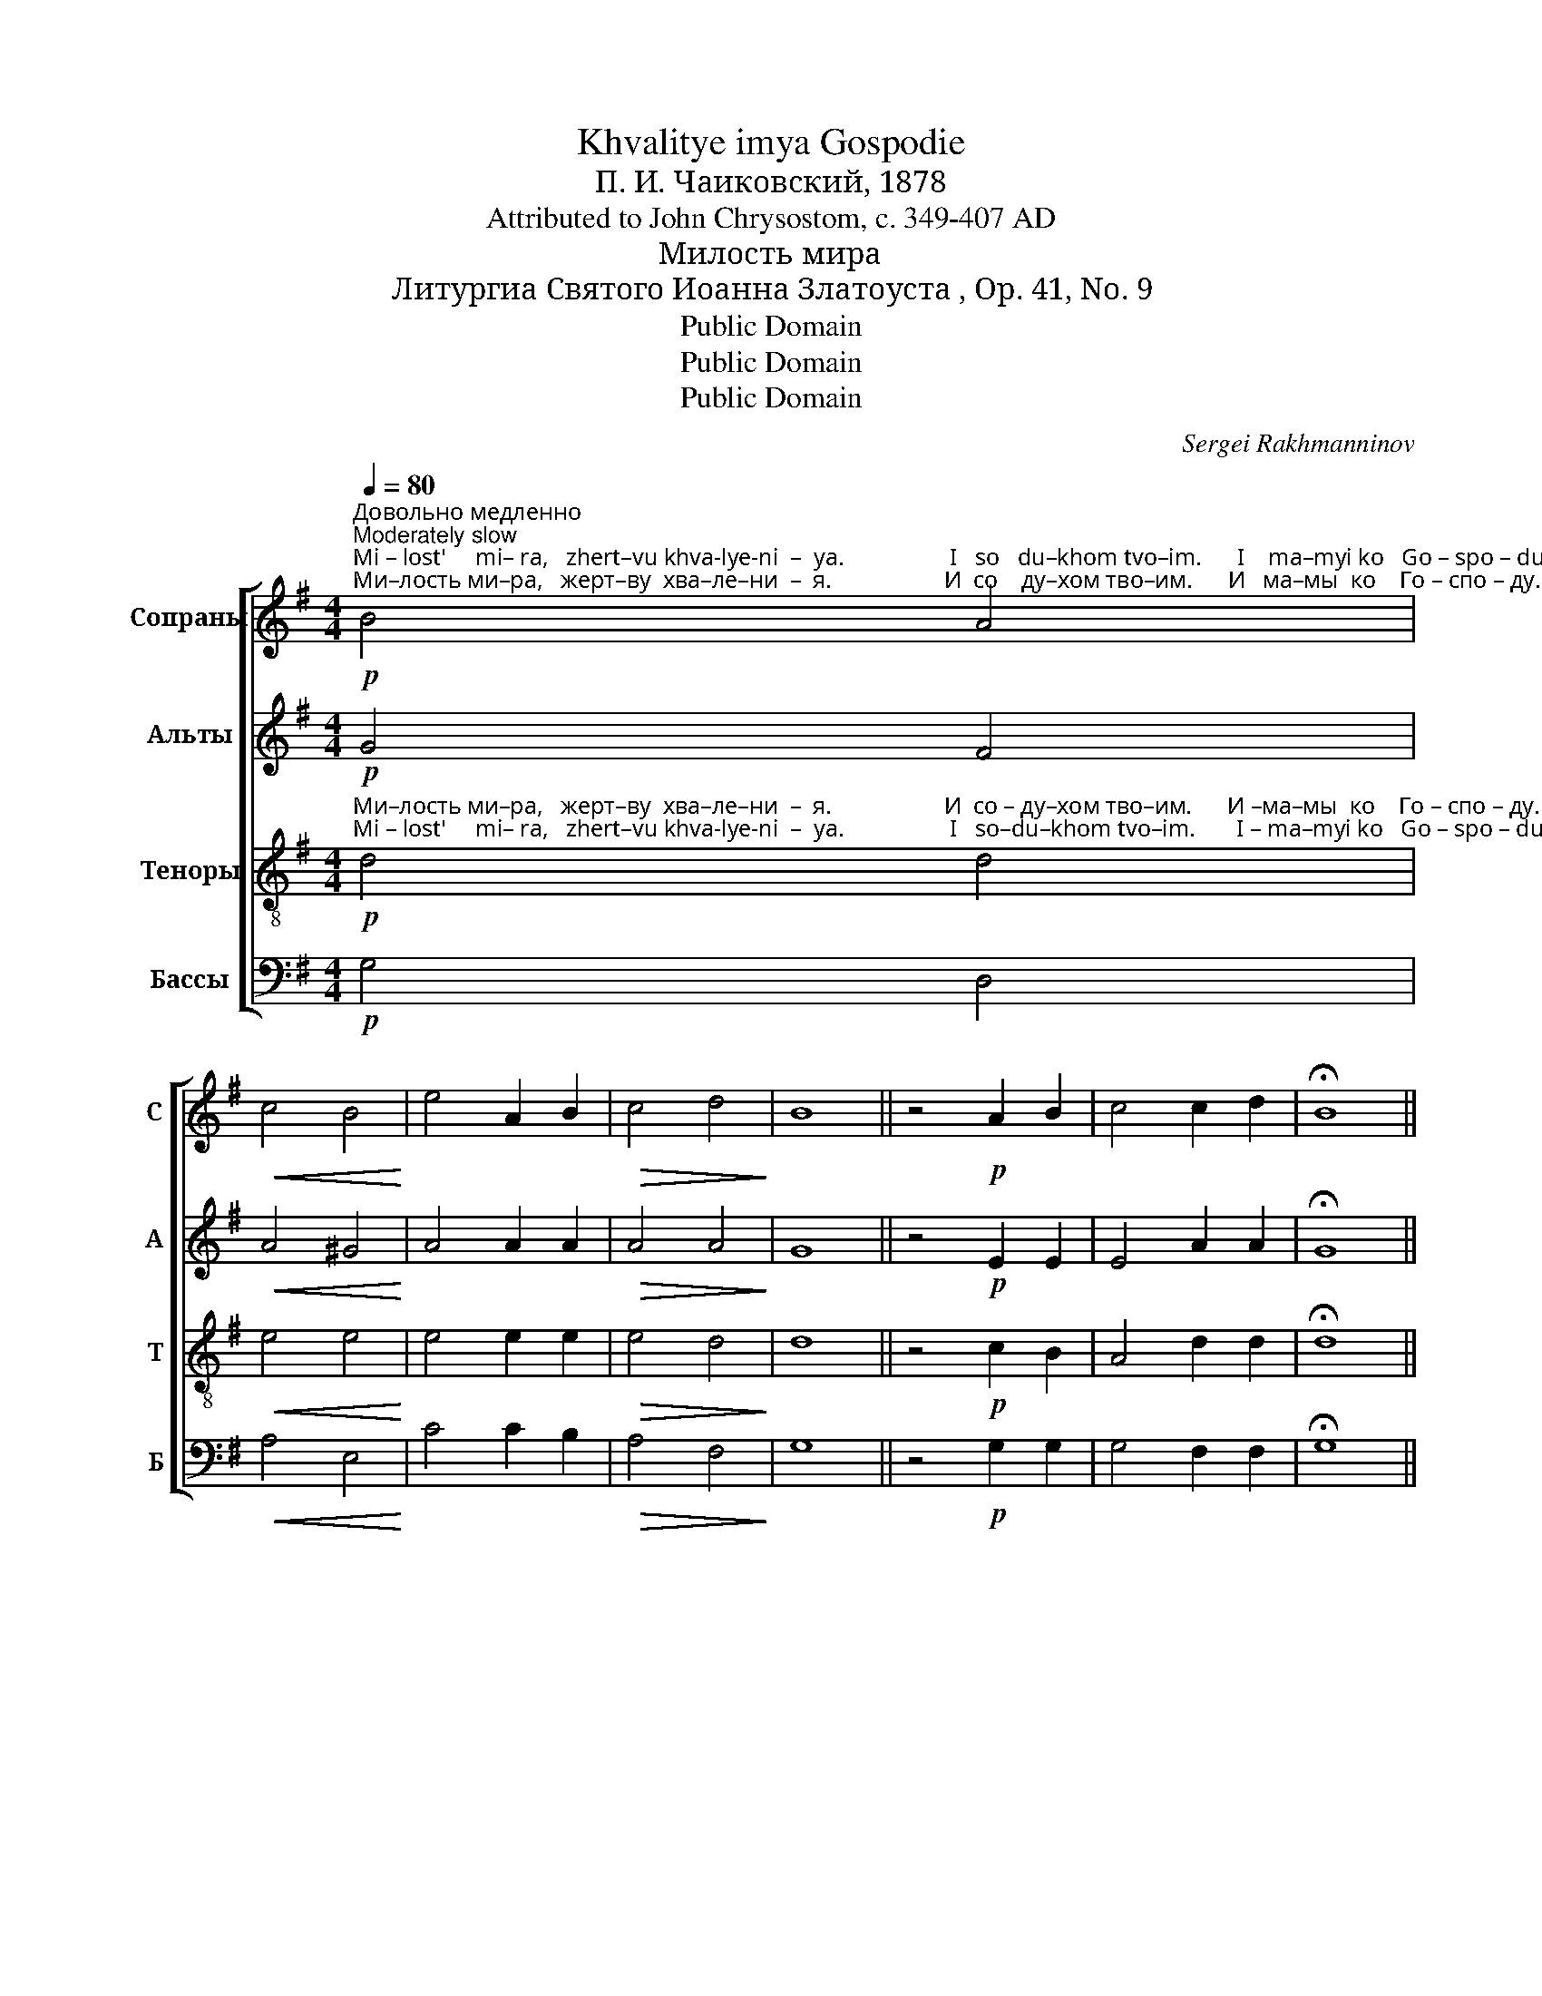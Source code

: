 X:1
T:Khvalitye imya Gospodie
T:П. И. Чаиковский, 1878
T:Attributed to John Chrysostom, c. 349-407 AD
T:Милость мира
T:Литургиа Святого Иоанна Златоуста , Op. 41, No. 9
T:Public Domain
T:Public Domain
T:Public Domain
C:Sergei Rakhmanninov
Z:Public Domain
%%score [ 1 2 3 4 ]
L:1/8
Q:1/4=80
M:4/4
K:G
V:1 treble nm="Сопраны" snm="С"
V:2 treble nm="Альты" snm="А"
V:3 treble-8 nm="Теноры" snm="Т"
V:4 bass nm="Бассы" snm="Б"
V:1
"^Довольно медленно\nModerately slow"!p!"^Мi – lost'     mi– ra,   zhert–vu khva-lye-ni  –  ya.                  I   so   du–khom tvo–im.      I    ma–myi ko   Go – spo – du.""^Ми–лость ми–ра,   жерт–ву  хва–ле–ни  –  я.                   И  со    ду–хом тво–им.      И   ма–мы  ко    Го – спо – ду." B4 A4 | %1
!<(! c4 B4!<)! | e4 A2 B2 |!>(! c4 d4!>)! | B8 || z4!p! A2 B2 | c4 c2 d2 | !fermata!B8 || %8
!p! A3 A A2 B2 | c4 d4 | !fermata!B8 || %11
 z4 z2!p!"^Dos – toi   – no    i      pra–vyed–no  yest'  po–kla – nya  –   ti   –  sya  Ot–tsu   i        Syi – nu,          i    Svya–to–mu  Du–""^Дос – той – но   и      пра–вед–но  есть  по–кла – ня   –  ти  –   ся   От–цу  и       Сы – ну,          и   Свя – то–му  Ду –" B2 | %12
 B4 A2 A2 |!<(! c2 BB B2 BB!<)! |!mf! e2 A2 AABB | c2 c2 z2 cc | c2 c2 d4 | %17
"^– ху,          Тро – и  –  це   е – ди–но–сущ      –         ней       и      не–pаз – дель – ней.           Свят, Свят, Свят, Гос–подь Са–ва –""^–khu,        Tro –  i   – tse  ye–di–no–sushch  –         nyei       i      nye–raz – del'  –  nyei.         Svyat, Svyat, Svyat, Gos-pod'  Sa–va –" B2 z2!p! A3 A | %18
 AAAB (c2 d2) | B4 A2 AB | (c2 d2) !fermata!B4 ||[K:C]"^Скоро\nFast"[Q:1/4=130]!ff! c4 e4 | %22
 g2 c2 d2 BB | %23
"^–оθ! Ис-полнь не-бо и   зем–ля _____________________________________      сла      –      вы  Тво–е   –   я,          сла      –     вы   Тво–е   –""^–оth!  Is– poln'  ne–bo  i   zem–lya ____________________________________       sla       –      vyi  Tvo–ye – ya,          sla       –    vyi   Tvo–ye  –" c2 cd edef | %24
 g8- | g2 f2- ffff | e2 e2- eeee | %27
"^–я:   О-сан-на в выш-них, О–сан–на  в выш–них,  бла–го–сло – вен гря–дый во        и –  мя  Гос – под      –    не.   О–сан–на""^–ya: О-san-na v vyish-nikh, О–san–na v vyish-nikh, bla – go–slo – ven grya–dyii  vo       i  – mya Gos– pod      –   nye.  O–san–na" d2 G2 c2 B2 | %28
 A2 BB c2 B2 | A2 B2 c2 cc | B2 A2 G2 e2 | d2 BB A4 | G2 G2 c2 B2 | %33
"^в выш-них, О–сан–на в выш–них,  О–сан – на,  О    –     сан–на           в выш      –       них!                 А     –  минь,      А    –   минь.""^v vyish-nikh, O-san-na v vyish-nikh, O–san–na,  O    –     san–na           v vyish    –       nikh!                 A   –   min',         A   –    min'." A2 BB c2 B2 | %34
 A2 BB c2 dd |[M:2/4] e2 e2 |[M:4/4] (d4 g4) | !fermata!c8 || %38
"^Mедленно\nSlow"[Q:1/4=70]!mf! [ce]8 | !fermata!c8 |!p! c8 | !fermata!G8 |] %42
V:2
!p! G4 F4 |!<(! A4 ^G4!<)! | A4 A2 A2 |!>(! A4 A4!>)! | G8 || z4!p! E2 E2 | E4 A2 A2 | %7
 !fermata!G8 ||!p! E3 E E2 E2 | E4 A4 | !fermata!G8 || z4 z2!p! G2 | G4 F2 F2 | %13
!<(! A2 ^GG G2 GG!<)! |!mf! A2 A2 AAAA | A2 A2 z2 AA | A2 A2 A4 | G2 z2!p! E3 E | EEEE (E2 A2) | %19
 G4 E2 EE | (E2 A2) !fermata!G4 ||[K:C]!ff! G4 c4 | d2 A2 A2 GG | %23
"^–оθ!                                 Ис–полнь не– бо    и  зем–ля,          и    зем – ля        сла      –      вы   Тво–е   –   я,          сла      –     вы   Тво–е   –""^–оth!                                  Is – poln'   ne –bo    i   zem–lya,          i     zem –lya        sla       –      vyi  Tvo–ye – ya,          sla       –    vyi   Tvo–ye  –" G2 z2 z2 CD | %24
 EDEG cGcd | e2 A2- AAGG | G2 G2- GGAA | A2 D2 G2 G2 | G2 GG G2 G2 | G2 G2 G2 ^FF | G2 ^F2 G2 A2 | %31
 A2 BB ^F4 | D2 D2 G2 G2 | G2 GG G2 G2 | G2 GG G2 GG |[M:2/4] G2 A2 |[M:4/4] (A4 B4) | %37
 !fermata!G8 ||!mf! G8 | !fermata![EG]8 |!p! E8 | !fermata!E8 |] %42
V:3
!p!"^Ми–лость ми–ра,   жерт–ву  хва–ле–ни  –  я.                   И  со – ду–хом тво–им.      И –ма–мы  ко    Го – спо – ду.""^Мi – lost'     mi– ra,   zhert–vu khva-lye-ni  –  ya.                  I   so–du–khom tvo–im.       I – ma–myi ko   Go – spo – du." d4 d4 | %1
!<(! e4 e4!<)! | e4 e2 e2 |!>(! e4 d4!>)! | d8 || z4!p! c2 B2 | A4 d2 d2 | !fermata!d8 || %8
!p! c3 c c2 c2 | A4 d4 | !fermata!d8 || %11
 z4 z2!p!"^Дос – той – но   и      пра–вед–но  есть  по–кла – ня   –  ти  –   ся   От–цу  и       Сы – ну,          и   Свя – то–му  Ду –""^Dos – toi   – no    i      pra–vyed–no  yest'  po–kla – nya  –   ti   –  sya  Ot–tsu   i        Syi – nu,          i    Svya–to–mu  Du–" d2 | %12
 d4 d2 d2 |!<(! e2 ee e2 ee!<)! |!mf! e2 e2 eeee | e2 e2 z2 ee | e2 e2 d4 | %17
"^– ху,          Тро – и  –  це   е – ди–но–сущ      –         ней       и      не–pаз – дель – ней.           Свят, Свят, Свят, Гос–подь Са–ва –""^–khu,        Tro –  i   – tse  ye–di–no–sushch  –         nyei       i      nye–raz – del'  –  nyei.         Svyat, Svyat, Svyat, Gos-pod'  Sa–va –" d2 z2!p! c3 c | %18
 cccB (A2 d2) | d4 c2 cB | A2 d2 !fermata!d4 ||[K:C]!ff! e4 g4 | g2 e2 d2 dd | %23
"^–оθ!                                                                    Ис–полнь не– бо  и   зем – ля,        сла     –      вы   Тво–е   –   я,         сла      –     вы   Тво–е   –""^–оth!                                                                     Is – poln'   ne –bo    i   zem–lya,         sla       –      vyi  Tvo–ye – ya,         sla       –    vyi   Tvo–ye  –" d2 z2 z4 | %24
 z2 cd edeg | g2 d2- dddd | c2 c2- cccc | %27
"^–я:   О-сан-на в выш-них, О–сан–на  в выш–них,  бла–го–сло – вен гря–дый во        и –  мя  Гос – под      –    не.   О–сан–на""^–ya: О-san-na v vyish-nikh, О–san–na v vyish-nikh, bla – go–slo – ven grya–dyii  vo       i  – mya Gos– pod      –   nye.  O–san–na" d2 B2 c2 d2 | %28
 e2 dd c2 d2 | e2 d2 c2 dd | d2 d2 d2 e2 | ^f2 gg (d2 c2) | B2 B2 c2 d2 | %33
"^в выш-них, О–сан–на в выш–них,  О–сан – на,  О    –     сан–на           в выш      –       них!                 А     –  минь,      А    –   минь.""^v vyish-nikh, O-san-na v vyish-nikh, O–san–na,  O    –     san–na           v vyish    –       nikh!                 A   –   min',         A   –    min'." e2 dd c2 d2 | %34
 e2 dd c2 BB |[M:2/4] c2 c2 |[M:4/4] d8 | !fermata!e8 ||!mf! [ce]8 | !fermata![ce]8 |!p! G8 | %41
 !fermata!G8 |] %42
V:4
!p! G,4 D,4 |!<(! A,4 E,4!<)! | C4 C2 B,2 |!>(! A,4 F,4!>)! | G,8 || z4!p! G,2 G,2 | G,4 F,2 F,2 | %7
 !fermata!G,8 ||!p! G,3 G, G,2 G,2 | G,4 F,4 | !fermata!G,8 || z4 z2!p! G,2 | G,4 D,2 D,2 | %13
!<(! A,2 E,E, E,2 DD!<)! |!mf! C2 C2 CCB,B, | A,2 A,2 z2 A,A, | G,2 G,2 F,4 | G,2 z2!p! G,3 G, | %18
 G,G,G,G, (G,2 F,2) | G,4 G,2 G,G, | (G,2 F,2) !fermata!G,4 ||[K:C]!ff! C4 C4 | B,2 A,2 F,2 G,G, | %23
 C,2 z2 z4 | z2 CB, A,B,A,B, | C2 C2- CCB,B, | C2 C2- CCA,A, | F,2 F,2 E,2 G,2 | C2 G,G, E,2 G,2 | %29
 C2 G,2 E,2 D,D, | G,2 A,2 B,2 C2 | D2 DD D,4 | G,2 F,2 E,2 G,2 | C2 G,G, E,2 G,2 | %34
 C2 G,G, E,2 D,D, |[M:2/4] C,2 A,2 |[M:4/4] (F,4 G,4) | !fermata!C8 ||!mf! [C,G,]8 | %39
 !fermata![C,G,]8 |!p! C,8 | !fermata!C,8 |] %42

